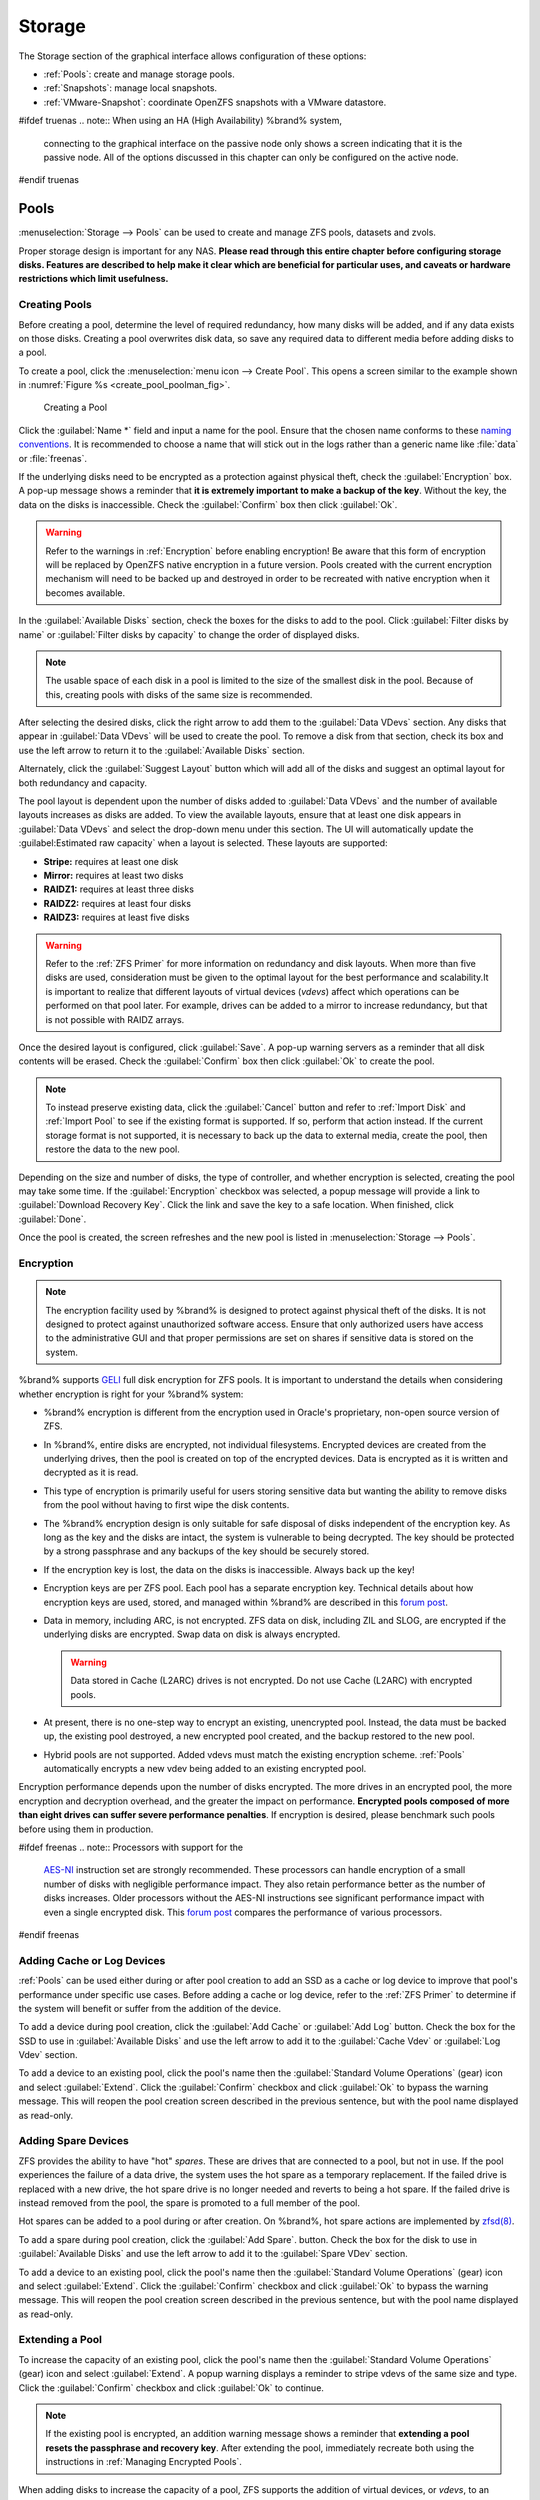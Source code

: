 .. _Storage:

Storage
=======

The Storage section of the graphical interface allows configuration of
these options:

* :ref:`Pools`: create and manage storage pools.

* :ref:`Snapshots`: manage local snapshots.

* :ref:`VMware-Snapshot`: coordinate OpenZFS snapshots with a VMware
  datastore.


#ifdef truenas
.. note:: When using an HA (High Availability) %brand% system,
   connecting to the graphical interface on the passive node only
   shows a screen indicating that it is the passive node. All of the
   options discussed in this chapter can only be configured on the
   active node.
#endif truenas


.. index:: Pools
.. _Pools:

Pools
-----

:menuselection:`Storage --> Pools` can be used to create and manage ZFS
pools, datasets and zvols.

Proper storage design is important for any NAS.
**Please read through this entire chapter before configuring storage
disks. Features are described to help make it clear which are
beneficial for particular uses, and caveats or hardware restrictions
which limit usefulness.**


.. _Creating Pools:

Creating Pools
~~~~~~~~~~~~~~

Before creating a pool, determine the level of required redundancy, how
many disks will be added, and if any data exists on those disks. Creating
a pool overwrites disk data, so save any required data to different
media before adding disks to a pool.

To create a pool, click the :menuselection:`menu icon --> Create Pool`.
This opens a screen similar to the example shown in
:numref:`Figure %s <create_pool_poolman_fig>`.


.. _create_pool_poolman_fig:

.. figure:: images/storage-volman.png

   Creating a Pool

Click the :guilabel:`Name *` field and input a name for the pool. Ensure
that the chosen name conforms to these
`naming conventions <http://docs.oracle.com/cd/E23824_01/html/821-1448/gbcpt.html>`__.
It is recommended to choose a name that will stick out in the logs rather
than a generic name like :file:`data` or :file:`freenas`.

If the underlying disks need to be encrypted as a protection against
physical theft, check the :guilabel:`Encryption` box. A pop-up message
shows a reminder that
**it is extremely important to make a backup of the key**. Without
the key, the data on the disks is inaccessible. Check the
:guilabel:`Confirm` box then click :guilabel:`Ok`.

.. warning:: Refer to the warnings in :ref:`Encryption` before enabling
   encryption! Be aware that this form of encryption will be replaced by
   OpenZFS native encryption in a future version. Pools created with the
   current encryption mechanism will need to be backed up and destroyed
   in order to be recreated with native encryption when it becomes available.

In the :guilabel:`Available Disks` section, check the boxes for the disks
to add to the pool. Click :guilabel:`Filter disks by name` or
:guilabel:`Filter disks by capacity` to change the order of displayed
disks.

.. note:: The usable space of each disk in a pool is limited to the
   size of the smallest disk in the pool. Because of this, creating
   pools with disks of the same size is recommended.

After selecting the desired disks, click the right arrow to add them to
the :guilabel:`Data VDevs` section. Any disks that appear in
:guilabel:`Data VDevs` will be used to create the pool. To remove a disk
from that section, check its box and use the left arrow to return it to
the :guilabel:`Available Disks` section.

Alternately, click the :guilabel:`Suggest Layout` button which will
add all of the disks and suggest an optimal layout for both redundancy
and capacity.

The pool layout is dependent upon the number of disks added to
:guilabel:`Data VDevs` and the number of available layouts increases as
disks are added. To view the available layouts, ensure that at least one
disk appears in :guilabel:`Data VDevs` and select the drop-down menu
under this section. The UI will automatically update the
:guilabel:Estimated raw capacity` when a layout is selected. These
layouts are supported:

* **Stripe:** requires at least one disk

* **Mirror:** requires at least two disks

* **RAIDZ1:** requires at least three disks

* **RAIDZ2:** requires at least four disks

* **RAIDZ3:** requires at least five disks

.. warning:: Refer to the :ref:`ZFS Primer` for more information on
   redundancy and disk layouts. When more than five disks are used,
   consideration must be given to the optimal layout for the best
   performance and scalability.It is important to realize that different
   layouts of virtual devices (*vdevs*) affect which operations can be
   performed on that pool later. For example, drives can be added to a
   mirror to increase redundancy, but that is not possible with RAIDZ
   arrays.

Once the desired layout is configured, click :guilabel:`Save`. A pop-up
warning servers as a reminder that all disk contents will be erased.
Check the :guilabel:`Confirm` box then click :guilabel:`Ok` to create
the pool. 

.. note:: To instead preserve existing data, click the :guilabel:`Cancel`
   button and refer to :ref:`Import Disk` and :ref:`Import Pool` to see
   if the existing format is supported. If so, perform that action
   instead. If the current storage format is not supported, it is
   necessary to back up the data to external media, create the pool,
   then restore the data to the new pool.

Depending on the size and number of disks, the type of controller, and
whether encryption is selected, creating the pool may take some time.
If the :guilabel:`Encryption` checkbox was selected, a popup message will
provide a link to :guilabel:`Download Recovery Key`. Click the link and
save the key to a safe location. When finished, click :guilabel:`Done`.

Once the pool is created, the screen refreshes and the new
pool is listed in :menuselection:`Storage --> Pools`.

.. index:: Encryption
.. _Encryption:

Encryption
~~~~~~~~~~

.. note:: The encryption facility used by %brand% is designed to
   protect against physical theft of the disks. It is not designed to
   protect against unauthorized software access. Ensure that only
   authorized users have access to the administrative GUI and that
   proper permissions are set on shares if sensitive data is stored on
   the system.


%brand% supports
`GELI <http://www.freebsd.org/cgi/man.cgi?query=geli>`_
full disk encryption for ZFS pools. It is important to understand
the details when considering whether encryption is right for your
%brand% system:


* %brand% encryption is different from the encryption used in
  Oracle's proprietary, non-open source version of ZFS.

* In %brand%, entire disks are encrypted, not individual filesystems.
  Encrypted devices are created from the underlying drives, then the
  pool is created on top of the encrypted devices. Data is encrypted
  as it is written and decrypted as it is read.

* This type of encryption is primarily useful for users storing
  sensitive data but wanting the ability to remove disks from the pool
  without having to first wipe the disk contents.

* The %brand% encryption design is only suitable for safe disposal of
  disks independent of the encryption key. As long as the key and the
  disks are intact, the system is vulnerable to being decrypted. The
  key should be protected by a strong passphrase and any backups of
  the key should be securely stored.

* If the encryption key is lost, the data on the disks is
  inaccessible. Always back up the key!

* Encryption keys are per ZFS pool. Each pool has a separate
  encryption key. Technical details about how encryption keys are
  used, stored, and managed within %brand% are described in this
  `forum post
  <https://forums.freenas.org/index.php?threads/recover-encryption-key.16593/#post-85497>`__.

* Data in memory, including ARC, is not encrypted. ZFS data on disk,
  including ZIL and SLOG, are encrypted if the underlying disks are
  encrypted. Swap data on disk is always encrypted.

  .. warning:: Data stored in Cache (L2ARC) drives is not encrypted.
     Do not use Cache (L2ARC) with encrypted pools.

* At present, there is no one-step way to encrypt an existing,
  unencrypted pool. Instead, the data must be backed up, the
  existing pool destroyed, a new encrypted pool created, and the
  backup restored to the new pool.

* Hybrid pools are not supported. Added vdevs must match the existing
  encryption scheme. :ref:`Pools` automatically encrypts a new vdev being
  added to an existing encrypted pool.

Encryption performance depends upon the number of disks encrypted. The
more drives in an encrypted pool, the more encryption and decryption
overhead, and the greater the impact on performance.
**Encrypted pools composed of more than eight drives can suffer severe
performance penalties**.
If encryption is desired, please benchmark such pools before using
them in production.


#ifdef freenas
.. note:: Processors with support for the
   `AES-NI <https://en.wikipedia.org/wiki/AES-NI#Supporting_CPUs>`__
   instruction set are strongly recommended. These processors can
   handle encryption of a small number of disks with negligible
   performance impact. They also retain performance better as the
   number of disks increases. Older processors without the AES-NI
   instructions see significant performance impact with even a single
   encrypted disk. This `forum post
   <https://forums.freenas.org/index.php?threads/encryption-performance-benchmarks.12157/>`__
   compares the performance of various processors.
#endif freenas

.. _Adding Cache or Log Devices:

Adding Cache or Log Devices
~~~~~~~~~~~~~~~~~~~~~~~~~~~

:ref:`Pools` can be used either during or after pool creation to add an
SSD as a cache or log device to improve that pool's performance under
specific use cases. Before adding a cache or log device, refer to the
:ref:`ZFS Primer` to determine if the system will benefit or suffer from
the addition of the device.

To add a device during pool creation, click the :guilabel:`Add Cache` or
:guilabel:`Add Log` button. Check the box for the SSD to use in
:guilabel:`Available Disks` and use the left arrow to add it to the
:guilabel:`Cache Vdev` or :guilabel:`Log Vdev` section.

To add a device to an existing pool, click the pool's name then the
:guilabel:`Standard Volume Operations` (gear) icon and select
:guilabel:`Extend`. Click the :guilabel:`Confirm` checkbox and click
:guilabel:`Ok` to bypass the warning message. This will reopen the pool
creation screen described in the previous sentence, but with the pool name
displayed as read-only.

.. index:: Hot Spares, Spares
.. _Adding Spare Devices:

Adding Spare Devices
~~~~~~~~~~~~~~~~~~~~

ZFS provides the ability to have "hot" *spares*. These are drives that
are connected to a pool, but not in use. If the pool experiences
the failure of a data drive, the system uses the hot spare as a
temporary replacement. If the failed drive is replaced with a new
drive, the hot spare drive is no longer needed and reverts to being a
hot spare. If the failed drive is instead removed from the pool, the
spare is promoted to a full member of the pool.

Hot spares can be added to a pool during or after creation. On
%brand%, hot spare actions are implemented by
`zfsd(8) <https://www.freebsd.org/cgi/man.cgi?query=zfsd>`__.

To add a spare during pool creation, click the :guilabel:`Add Spare`.
button. Check the box for the disk to use in :guilabel:`Available Disks`
and use the left arrow to add it to the :guilabel:`Spare VDev` section.

To add a device to an existing pool, click the pool's name then the
:guilabel:`Standard Volume Operations` (gear) icon and select
:guilabel:`Extend`. Click the :guilabel:`Confirm` checkbox and click
:guilabel:`Ok` to bypass the warning message. This will reopen the pool
creation screen described in the previous sentence, but with the pool name
displayed as read-only.

.. _Extending a Pool:

Extending a Pool
~~~~~~~~~~~~~~~~

To increase the capacity of an existing pool, click the pool's name then
the :guilabel:`Standard Volume Operations` (gear) icon and select
:guilabel:`Extend`. A popup warning displays a reminder to stripe vdevs
of the same size and type. Click the :guilabel:`Confirm` checkbox and click
:guilabel:`Ok` to continue.

.. note:: If the existing pool is encrypted, an addition warning message 
   shows a reminder that **extending a pool resets the passphrase and
   recovery key**. After extending the pool, immediately recreate
   both using the instructions in :ref:`Managing Encrypted Pools`.

When adding disks to increase the capacity of a pool, ZFS supports
the addition of virtual devices, or *vdevs*, to an existing ZFS
pool. A vdev can be a single disk, a stripe, a mirror, a RAIDZ1,
RAIDZ2, or a RAIDZ3.
**After a vdev is created, more drives cannot be added to that vdev**.
However, a new vdev can be striped with another
of the **same type of existing vdev** to increase the overall size of
the pool. Extending a pool often involves striping similar vdevs.
Here are some examples:

* to extend a ZFS stripe, add one or more disks. Since there is no
  redundancy, disks do not have to be added in the same quantity as
  the existing stripe.

* to extend a ZFS mirror, add the same number of drives. The resulting
  striped mirror is a RAID 10. For example, if ten new drives are
  available, a mirror of two drives could be created initially, then
  extended by creating another mirror of two drives, and repeating
  three more times until all ten drives have been added.

* to extend a three drive RAIDZ1, add three additional drives. The
  result is a RAIDZ+0, similar to RAID 50 on a hardware controller.

* to extend a RAIDZ2 requires a minimum of four additional drives. The
  result is a RAIDZ2+0, similar to RAID 60 on a hardware controller.

.. warning:: Make sure to select the same number of disks and disk
   layout when extending the pool!


.. index:: Create Dataset
.. _Adding Datasets:

Adding Datasets
~~~~~~~~~~~~~~~

An existing pool can be divided into datasets. Permissions,
compression, deduplication, and quotas can be set on a per-dataset
basis, allowing more granular control over access to storage data.
Like a folder or directory, permissions can be set on dataset.
Datasets are also similar to filesystems in that properties such as
quotas and compression can be set, and snapshots created.


.. note:: ZFS provides thick provisioning using quotas and thin
   provisioning using reserved space.


Selecting an existing pool in the tree and clicking
:guilabel:`Create Dataset` shows the screen in
:numref:`Figure %s <zfs_create_dataset>`.


.. _zfs_create_dataset:

#ifdef freenas
.. figure:: images/storage-dataset.png

   Creating a ZFS Dataset
#endif freenas
#ifdef truenas
.. _tn_dataset1:

.. figure:: images/truenas/storage-dataset.png

   Creating a ZFS Dataset
#endif truenas


:numref:`Table %s <zfs_dataset_opts_tab>`
shows the options available when creating a dataset. Some settings are
only available in :guilabel:`Advanced Mode`. To see these settings,
either click the :guilabel:`Advanced Mode` button, or configure the
system to always display advanced settings by checking the box
:guilabel:`Show advanced fields by default` in
:menuselection:`System --> Advanced`.
Most attributes, except for the :guilabel:`Dataset Name`,
:guilabel:`Case Sensitivity`, and :guilabel:`Record Size`, can be
changed after dataset creation by highlighting the dataset name and
clicking the :guilabel:`Edit Options` button in
:menuselection:`Storage --> Pools`.


.. tabularcolumns:: |>{\RaggedRight}p{\dimexpr 0.25\linewidth-2\tabcolsep}
                    |>{\RaggedRight}p{\dimexpr 0.12\linewidth-2\tabcolsep}
                    |>{\RaggedRight}p{\dimexpr 0.63\linewidth-2\tabcolsep}|

.. _zfs_dataset_opts_tab:

.. table:: Dataset Options
   :class: longtable

   +--------------------------+---------------------+-----------------------------------------------------------------------------------------------------------+
   | Setting                  | Value               | Description                                                                                               |
   |                          |                     |                                                                                                           |
   +==========================+=====================+===========================================================================================================+
   | Dataset Name             | string              | mandatory; enter a unique name for the dataset                                                            |
   |                          |                     |                                                                                                           |
   +--------------------------+---------------------+-----------------------------------------------------------------------------------------------------------+
   | Comments                 | string              | short comments or user notes about this dataset                                                           |
   |                          |                     |                                                                                                           |
   +--------------------------+---------------------+-----------------------------------------------------------------------------------------------------------+
   | Sync                     | drop-down menu      | data write synchronization: *Inherit* inherits the sync settings from the parent dataset; *Standard*      |
   |                          |                     | uses the sync settings that have been requested by the client software; *Always* always waits for         |
   |                          |                     | data writes to complete; *Disabled* never waits for writes to complete                                    |
   +--------------------------+---------------------+-----------------------------------------------------------------------------------------------------------+
   | Compression Level        | drop-down menu      | see the section on :ref:`Compression` for a description of the available algorithms                       |
   |                          |                     |                                                                                                           |
   +--------------------------+---------------------+-----------------------------------------------------------------------------------------------------------+
   | Share type               | drop-down menu      | select the type of share that will be used on the dataset; choices are *UNIX* for an NFS share,           |
   |                          |                     | *Windows* for a SMB share, or                                                                             |
   |                          |                     | *Mac* for an AFP share                                                                                    |
   |                          |                     |                                                                                                           |
   +--------------------------+---------------------+-----------------------------------------------------------------------------------------------------------+
   | Enable atime             | Inherit, On, or Off | controls whether the access time for files is updated when they are read; setting this property to *Off*  |
   |                          |                     | avoids producing log traffic when reading files and can result in significant performance gains           |
   |                          |                     |                                                                                                           |
   +--------------------------+---------------------+-----------------------------------------------------------------------------------------------------------+
   | Quota for this dataset   | integer             | only available in :guilabel:`Advanced Mode`; default of *0* disables quotas; specifying a                 |
   |                          |                     | value means to use no more than the specified size and is suitable for user datasets to                   |
   |                          |                     | prevent users from hogging available space                                                                |
   |                          |                     |                                                                                                           |
   +--------------------------+---------------------+-----------------------------------------------------------------------------------------------------------+
   | Quota for this dataset   | integer             | only available in :guilabel:`Advanced Mode`; a specified value applies to both this dataset               |
   | and all children         |                     | and any child datasets                                                                                    |
   |                          |                     |                                                                                                           |
   +--------------------------+---------------------+-----------------------------------------------------------------------------------------------------------+
   | Reserved space for this  | integer             | only available in :guilabel:`Advanced Mode`; default of *0* is unlimited; specifying a value              |
   | dataset                  |                     | means to keep at least this much space free and is suitable for datasets containing logs which            |
   |                          |                     | could take up all available free space                                                                    |
   |                          |                     |                                                                                                           |
   +--------------------------+---------------------+-----------------------------------------------------------------------------------------------------------+
   | Reserved space for this  | integer             | only available in :guilabel:`Advanced Mode`; a specified value applies to both this dataset               |
   | dataset and all children |                     | and any child datasets                                                                                    |
   |                          |                     |                                                                                                           |
   +--------------------------+---------------------+-----------------------------------------------------------------------------------------------------------+
   #ifdef freenas
   | ZFS Deduplication        | drop-down menu      | read the section on :ref:`Deduplication` before making a change to this setting                           |
   |                          |                     |                                                                                                           |
   #endif freenas
   #ifdef truenas
   | ZFS Deduplication        | drop-down menu      | do not change this setting unless instructed to do so by your iXsystems support engineer                  |
   |                          |                     |                                                                                                           |
   #endif truenas
   +--------------------------+---------------------+-----------------------------------------------------------------------------------------------------------+
   | Read-Only                | drop-down menu      | only available in :guilabel:`Advanced Mode`; choices are *Inherit (off)*, *On*, or *Off*                  |
   |                          |                     |                                                                                                           |
   +--------------------------+---------------------+-----------------------------------------------------------------------------------------------------------+
   | Exec                     | drop-down menu      | only available in :guilabel:`Advanced Mode`; choices are *Inherit (on)*, *On*, or *Off*                   |
   +--------------------------+---------------------+-----------------------------------------------------------------------------------------------------------+
   | Record Size              | drop-down menu      | only available in :guilabel:`Advanced Mode`; while ZFS automatically adapts the record                    |
   |                          |                     | size dynamically to adapt to data, if the data has a fixed size (e.g. a database), matching               |
   |                          |                     | that size may result in better performance                                                                |
   +--------------------------+---------------------+-----------------------------------------------------------------------------------------------------------+
   | Case Sensitivity         | drop-down menu      | choices are *sensitive* (default, assumes filenames are case sensitive),                                  |
   |                          |                     | *insensitive* (assumes filenames are not case sensitive), or                                              |
   |                          |                     | *mixed* (understands both types of filenames)                                                             |
   |                          |                     |                                                                                                           |
   +--------------------------+---------------------+-----------------------------------------------------------------------------------------------------------+


After a dataset is created, you can click on that dataset and select
:guilabel:`Create Dataset`, thus creating a nested dataset, or a
dataset within a dataset. A zvol can also be created within a dataset.
When creating datasets, double-check that you are using the
:guilabel:`Create Dataset` option for the intended pool or dataset.
If you get confused when creating a dataset on a pool, click all
existing datasets to close them. The remaining
:guilabel:`Create Dataset` will be for the pool.


#ifdef freenas
.. index:: Deduplication
.. _Deduplication:

Deduplication
^^^^^^^^^^^^^

Deduplication is the process of ZFS transparently reusing a single
copy of duplicated data to save space. Depending on the amount of
duplicate data, deduplicaton can improve storage capacity, as less
data is written and stored. However, deduplication is RAM intensive. A
general rule of thumb is 5 GB of RAM per terabyte of deduplicated
storage. **In most cases, compression provides storage gains
comparable to deduplication with less impact on performance.**

In %brand%, deduplication can be enabled during dataset creation. Be
forewarned that **there is no way to undedup the data within a dataset
once deduplication is enabled**, as disabling deduplication has
**NO EFFECT** on existing data. The more data written to a
deduplicated dataset, the more RAM it requires. When the system starts
storing the DDTs (dedup tables) on disk because they no longer fit
into RAM, performance craters. Further, importing an unclean pool can
require between 3-5 GB of RAM per terabyte of deduped data, and if the
system does not have the needed RAM, it will panic. The only solution
is to add more RAM or recreate the pool.
**Think carefully before enabling dedup!**
This `article
<http://constantin.glez.de/blog/2011/07/zfs-dedupe-or-not-dedupe>`_
provides a good description of the value versus cost considerations
for deduplication.

**Unless a lot of RAM and a lot of duplicate data is available, do not
change the default deduplication setting of "Off".**
For performance reasons, consider using compression rather than
turning this option on.

If deduplication is changed to *On*, duplicate data blocks are removed
synchronously. The result is that only unique data is stored and
common components are shared among files. If deduplication is changed
to *Verify*, ZFS will do a byte-to-byte comparison when two blocks
have the same signature to make sure that the block contents are
identical. Since hash collisions are extremely rare, *Verify* is
usually not worth the performance hit.

.. note:: After deduplication is enabled, the only way to disable it
   is to use the :samp:`zfs set dedup=off {dataset_name}` command
   from :ref:`Shell`. However, any data that has already been
   deduplicated will not be un-deduplicated. Only newly stored data
   after the property change will not be deduplicated. The only way to
   remove existing deduplicated data is to copy all of the data off of
   the dataset, set the property to off, then copy the data back in
   again. Alternately, create a new dataset with
   :guilabel:`ZFS Deduplication` left disabled, copy the data to the
   new dataset, and destroy the original dataset.
#endif freenas

.. tip:: Deduplication is often considered when using a group of very
   similar virtual machine images. However, other features of ZFS can
   provide dedup-like functionality more efficiently. For example,
   create a dataset for a standard VM, then clone that dataset for
   other VMs. Only the difference between each created VM and the main
   dataset are saved, giving the effect of deduplication without the
   overhead.


.. index:: Compression
.. _Compression:

Compression
^^^^^^^^^^^

When selecting a compression type, you need to balance performance
with the amount of disk space saved by compression. Compression is
transparent to the client and applications as ZFS automatically
compresses data as it is written to a compressed dataset or zvol and
automatically decompresses that data as it is read. These compression
algorithms are supported:

* **lz4:** recommended compression method as it allows compressed
  datasets to operate at near real-time speed. This algorithm only
  compresses the files that will benefit from compression. By default,
  ZFS pools made using %brand% 9.2.1 or higher use this compression
  method, meaning that this algorithm is used if the
  :guilabel:`Compression level` is left at *Inherit* when creating a
  dataset or zvol.

* **gzip:** varies from levels 1 to 9 where *gzip fastest* (level 1)
  gives the least compression and *gzip maximum* (level 9) provides
  the best compression but is discouraged due to its performance
  impact.

* **zle:** fast but simple algorithm to eliminate runs of zeroes.

* **lzjb:** provides decent data compression, but is considered
  deprecated as *lz4* provides much better performance.

If you select *Off* as the :guilabel:`Compression level` when creating
a dataset or zvol, compression will not be used on the dataset/zvol.
This is not recommended as using *lz4* has a negligible performance
impact and allows for more storage capacity.


.. index:: ZVOL
.. _Adding Zvols:

Adding Zvols
~~~~~~~~~~~~

A zvol is a feature of ZFS that creates a raw block device over ZFS.
This allows you to use a zvol as an :ref:`iSCSI` device extent.

To create a zvol, select an existing ZFS pool or dataset from the
tree then click :guilabel:`Create zvol` to open the screen shown in
:numref:`Figure %s <zfs_create_zvol_fig>`.


.. _zfs_create_zvol_fig:

.. figure:: images/storage-zvol.png

   Creating a Zvol


The configuration options are described in
:numref:`Table %s <zfs_zvol_config_opts_tab>`.
Some settings are only available in :guilabel:`Advanced Mode`. To see
these settings, either click the :guilabel:`Advanced Mode` button or
configure the system to always display these settings by checking
:guilabel:`Show advanced fields by default` in
:menuselection:`System --> Advanced`.


.. tabularcolumns:: |>{\RaggedRight}p{\dimexpr 0.25\linewidth-2\tabcolsep}
                    |>{\RaggedRight}p{\dimexpr 0.12\linewidth-2\tabcolsep}
                    |>{\RaggedRight}p{\dimexpr 0.63\linewidth-2\tabcolsep}|

.. _zfs_zvol_config_opts_tab:

.. table:: zvol Configuration Options
   :class: longtable

   +--------------------+----------------+----------------------------------------------------------------------------------------------------------------------+
   | Setting            | Value          | Description                                                                                                          |
   |                    |                |                                                                                                                      |
   |                    |                |                                                                                                                      |
   +====================+================+======================================================================================================================+
   | zvol Name          | string         | mandatory; enter a name for the zvol; note that there is a 63-character limit on device path names in devfs,         |
   |                    |                | so using long zvol names can prevent accessing zvols as devices; for example, a zvol with a 70-character filename    |
   |                    |                | or path cannot be used as an iSCSI extent                                                                            |
   +--------------------+----------------+----------------------------------------------------------------------------------------------------------------------+
   | Comments           | string         | short comments or user notes about this zvol                                                                         |
   |                    |                |                                                                                                                      |
   +--------------------+----------------+----------------------------------------------------------------------------------------------------------------------+
   | Size for this zvol | integer        | specify size and value such as *10Gib*; if the size is more than 80% of the available capacity, the creation will    |
   |                    |                | fail with an "out of space" error unless :guilabel:`Force size` is checked                                           |
   |                    |                |                                                                                                                      |
   +--------------------+----------------+----------------------------------------------------------------------------------------------------------------------+
   | Force size         | checkbox       | by default, the system will not let you create a zvol if that operation will bring the pool to over 80% capacity;    |
   |                    |                | **while NOT recommended**, checking this box will force the creation of the zvol in this situation                   |
   |                    |                |                                                                                                                      |
   +--------------------+----------------+----------------------------------------------------------------------------------------------------------------------+
   | Compression level  | drop-down menu | see the section on :ref:`Compression` for a description of the available algorithms                                  |
   |                    |                |                                                                                                                      |
   +--------------------+----------------+----------------------------------------------------------------------------------------------------------------------+
   | Sparse pool        | checkbox       | used to provide thin provisioning; use with caution for when this option is selected, writes will fail when the      |
   |                    |                | pool is low on space                                                                                                 |
   |                    |                |                                                                                                                      |
   +--------------------+----------------+----------------------------------------------------------------------------------------------------------------------+
   | Block size         | drop-down menu | only available in :guilabel:`Advanced Mode` and by default is based on the number of disks in pool;                  |
   |                    |                | can be set to match the block size of the filesystem which will be formatted onto the iSCSI target                   |
   |                    |                |                                                                                                                      |
   +--------------------+----------------+----------------------------------------------------------------------------------------------------------------------+

.. _Change Permissions:

Change Permissions
~~~~~~~~~~~~~~~~~~

Setting permissions is an important aspect of configuring pools. The
graphical administrative interface is meant to set the **initial**
permissions for a pool or dataset in order to make it available as a
share. Once a share is available, the client operating system should
be used to fine-tune the permissions of the files and directories that
are created by the client.

The chapter on :ref:`Sharing` contains configuration examples for
several types of permission scenarios. This section provides an
overview of the screen that is used to set permissions.

.. note:: For users and groups to be available, they must either be
   first created using the instructions in :ref:`Account` or imported
   from a directory service using the instructions in
   :ref:`Directory Services`. If more than 50 users or groups are
   available, the drop-down menus described in this section will
   automatically truncate their display to 50 for performance reasons.
   In this case, start to type in the desired user or group name so
   that the display narrows its search to matching results.


After a pool or dataset is created, it is listed by mount point name
in
:menuselection:`Storage --> Pools`.
Clicking the :guilabel:`Change Permissions` icon for a specific pool
or dataset displays the screen shown in
:numref:`Figure %s <storage_permissions_fig>`.
:numref:`Table %s <storage_permissions_tab>`
lists the options in this screen.


.. _storage_permissions_fig:

.. figure:: images/perms1.png

   Changing Permissions on a Pool or Dataset


.. tabularcolumns:: |>{\RaggedRight}p{\dimexpr 0.25\linewidth-2\tabcolsep}
                    |>{\RaggedRight}p{\dimexpr 0.12\linewidth-2\tabcolsep}
                    |>{\RaggedRight}p{\dimexpr 0.63\linewidth-2\tabcolsep}|

.. _storage_permissions_tab:

.. table:: Permission Options
   :class: longtable

   +----------------------------+------------------+------------------------------------------------------------------------------------------------------------+
   | Setting                    | Value            | Description                                                                                                |
   |                            |                  |                                                                                                            |
   |                            |                  |                                                                                                            |
   +============================+==================+============================================================================================================+
   | Apply Owner (user)         | checkbox         | uncheck to prevent new permission change from being applied to :guilabel:`Owner (user)`,                   |
   |                            |                  | see Note below                                                                                             |
   +----------------------------+------------------+------------------------------------------------------------------------------------------------------------+
   | Owner (user)               | drop-down menu   | user to control the pool or dataset; users which were manually created or imported from a directory        |
   |                            |                  | service appear in the drop-down menu                                                                       |
   |                            |                  |                                                                                                            |
   +----------------------------+------------------+------------------------------------------------------------------------------------------------------------+
   | Apply Owner (group)        | checkbox         | uncheck to prevent new permission change from being applied to :guilabel:`Owner (group)`,                  |
   |                            |                  | see note below                                                                                             |
   +----------------------------+------------------+------------------------------------------------------------------------------------------------------------+
   | Owner (group)              | drop-down menu   | group to own the pool or dataset; groups which were manually created or imported from a directory          |
   |                            |                  | service appear in the drop-down menu                                                                       |
   |                            |                  |                                                                                                            |
   +----------------------------+------------------+------------------------------------------------------------------------------------------------------------+
   | Apply Mode                 | checkbox         | uncheck to prevent new permission change from being applied to :guilabel:`Mode`,                           |
   |                            |                  | see note below                                                                                             |
   +----------------------------+------------------+------------------------------------------------------------------------------------------------------------+
   | Mode                       | checkboxes       | only applies to the *Unix*                                                                                 |
   |                            |                  | or *Mac* "Permission Type", grayed out if                                                                  |
   |                            |                  | *Windows* is selected                                                                                      |
   |                            |                  |                                                                                                            |
   +----------------------------+------------------+------------------------------------------------------------------------------------------------------------+
   | Permission Type            | bullet selection | choices are *Unix*,                                                                                        |
   |                            |                  | *Mac* or                                                                                                   |
   |                            |                  | *Windows*; select the type which matches the type of client accessing the pool or dataset                  |
   |                            |                  |                                                                                                            |
   +----------------------------+------------------+------------------------------------------------------------------------------------------------------------+
   | Set permission recursively | checkbox         | if checked, permissions will also apply to subdirectories of the pool or dataset; if data is already       |
   |                            |                  | present on the pool or dataset, change the permissions on the **client side** to prevent a performance     |
   |                            |                  | lag                                                                                                        |
   +----------------------------+------------------+------------------------------------------------------------------------------------------------------------+


.. note:: The :guilabel:`Apply Owner (user)`,
   :guilabel:`Apply Owner (group)`, and :guilabel:`Apply Mode`
   checkboxes allow fine-tuning of the change permissions behavior. By
   default, all boxes are checked and %brand% resets the owner, group,
   and mode when the :guilabel:`Change` button is clicked. These
   checkboxes allow choosing which settings to change. For example, to
   change just the :guilabel:`Owner (group)` setting, uncheck the
   boxes :guilabel:`Apply Owner (user)` and :guilabel:`Apply Mode`.


The *Windows* :guilabel:`Permission Type` is used for SMB shares or
when the %brand% system is a member of an Active Directory domain.
This adds ACLs to traditional *Unix* permissions. When the *Windows*
:guilabel:`Permission Type` is set, ACLs are set to Windows defaults
for new files and directories. A Windows client can be used to further
fine-tune permissions as needed.

The *Unix* :guilabel:`Permission Type` is usually used with NFS
shares. These permissions are compatible with most network clients and
generally work well with a mix of operating systems or clients.
However, *Unix* permissions do not support Windows ACLs and should not
be used with SMB shares.

The *Mac* :guilabel:`Permission Type` is used with AFP shares.

After a pool or dataset has been set to *Windows*, it cannot be
changed to *Unix* permissions because that would remove extended
permissions provided by *Windows* ACLs.


.. _Import Disk:

Import Disk
~~~~~~~~~~~~~

The
:menuselection:`Pool --> Import Disk`
screen, shown in
:numref:`Figure %s <zfs_import_disk_fig>`,
is used to import a **single** disk that has been formatted with the
UFS, NTFS, MSDOS, or EXT2 filesystem. The import is meant to be a
temporary measure to copy the data from a disk to an existing ZFS
dataset. Only one disk can be imported at a time.

.. note:: Imports of EXT3 or EXT4 filesystems are possible in some
   cases, although neither is fully supported.  EXT3 journaling is not
   supported, so those filesystems must have an external *fsck*
   utility, like the one provided by
   `E2fsprogs utilities <http://e2fsprogs.sourceforge.net/>`__,
   run on them before import.  EXT4 filesystems with extended
   attributes or inodes greater than 128 bytes are not supported.
   EXT4 filesystems with EXT3 journaling must have an *fsck* run on
   them before import, as described above.


.. _zfs_import_disk_fig:

.. figure:: images/storage-import.png

   Importing a Disk


Use the drop-down menu to select the disk to import, select the type
of filesystem on the disk, and browse to the ZFS dataset that will
hold the copied data. When you click :guilabel:`Import Pool`, the disk
is mounted, its contents are copied to the specified dataset, and the
disk is unmounted after the copy operation completes.


.. _Import Pool:

Import Pool
~~~~~~~~~~~

Clicking
:menuselection:`Storage --> Pools --> Import Pool`
allows %brand% to use an **existing** ZFS pool. This action is
typically performed when an existing %brand% system is re-installed.
Since the operating system is separate from the storage disks, a new
installation does not affect the data on the disks. However, the new
operating system needs to be configured to use the existing pool.

This option can also be used to attach pools that have been created on
other systems.

:numref:`Figure %s <zfs_import_vol_fig>`
shows the initial window that appears when importing a pool.


.. _zfs_import_vol_fig:

.. figure:: images/auto1.png

   Initial Import Pool Windows


When importing an unencrypted ZFS pool, select
:guilabel:`No: Skip to import` to open the screen shown in
:numref:`Figure %s <zfs_import_nonencrypt_fig>`.


.. _zfs_import_nonencrypt_fig:

.. figure:: images/auto2.png

   Importing an Unencrypted Pool


Existing pools are available for selection from the drop-down
menu. In the example shown in
:numref:`Figure %s <zfs_import_nonencrypt_fig>`,
the %brand% system has an existing, unencrypted ZFS pool. Select the
pool and click the :guilabel:`OK` button to import it.

If an existing pool does not show in the drop-down menu, run
:command:`zpool import` from :ref:`Shell` to import it.

When physically installing ZFS pool disks from another system, use the
:samp:`zpool export {poolname}` command or a GUI equivalent to export
the pool on that system. Then shut it down and connect the drives to
the %brand% system. This prevents an "in use by another machine" error
during the import to %brand%.

#ifdef freenas
If hardware is not being detected, run
:command:`camcontrol devlist` from :ref:`Shell`. If the disk does not
appear in the output, check to see if the controller driver is
supported or if it needs to be loaded using :ref:`Tunables`.
#endif freenas


.. _Importing an Encrypted Pool:

Importing an Encrypted Pool
^^^^^^^^^^^^^^^^^^^^^^^^^^^

Disks in existing GELI-encrypted pools must be decrypted before they
can be imported. In the Import Pool dialog shown in
:numref:`Figure %s <zfs_import_vol_fig>`,
select :guilabel:`Yes: Decrypt disks`. The screen shown in
:numref:`Figure %s <zfs_decrypt_import_fig>`
is then displayed.


.. _zfs_decrypt_import_fig:

.. figure:: images/decrypt.png

   Decrypting Disks Before Importing a Pool


Select the disks in the encrypted pool, browse to the location of the
saved encryption key, enter the passphrase associated with the key,
then click :guilabel:`OK` to decrypt the disks.

.. note:: The encryption key is required to decrypt the pool. If the
   pool cannot be decrypted, it cannot be re-imported after a failed
   upgrade or lost configuration. This means that it is
   **very important** to save a copy of the key and to remember the
   passphrase that was configured for the key. Refer to
   :ref:`Managing Encrypted Pools` for instructions on managing keys.

After the pool is decrypted, it appears in the drop-down menu of
:numref:`Figure %s <zfs_import_nonencrypt_fig>`.
Click the :guilabel:`OK` button to finish the pool import.

.. note:: For security reasons, GELI keys for encrypted pools are
   not saved in a configuration backup file. When %brand% has been
   installed to a new device and a saved configuration file restored
   to it, the GELI keys for encrypted disks will not be present, and
   the system will not request them. To correct this, export the
   encrypted pool with Detach Pool, making sure that the checkboxes
   which clear data are **not** selected (there are no check marks on
   :guilabel:`Mark the disks as new (destroy data)` or
   :guilabel:`Also delete the share's configuration`). Then import the
   pool again. During the import, the GELI keys can be entered as
   described above.


.. _View Disks:

View Disks
~~~~~~~~~~

:menuselection:`Storage --> Pools --> View Disks`
shows all of the disks recognized by the %brand% system. An example is
shown in
:numref:`Figure %s <viewing_disks_fig>`.


.. _viewing_disks_fig:

#ifdef freenas
.. figure:: images/view.png

   Viewing Disks
#endif freenas
#ifdef truenas
.. figure:: images/truenas/view.png

   Viewing Disks
#endif truenas


The current configuration of each device is displayed. Click a disk
entry and the :guilabel:`Edit` button to change its configuration. The
configurable options are described in
:numref:`Table %s <zfs_disk_opts_tab>`.


.. tabularcolumns:: |>{\RaggedRight}p{\dimexpr 0.25\linewidth-2\tabcolsep}
                    |>{\RaggedRight}p{\dimexpr 0.12\linewidth-2\tabcolsep}
                    |>{\RaggedRight}p{\dimexpr 0.63\linewidth-2\tabcolsep}|

.. _zfs_disk_opts_tab:

.. table:: Disk Options
   :class: longtable

   +------------------------------------+----------------+--------------------------------------------------------------------------------------------------------------------------+
   | Setting                            | Value          | Description                                                                                                              |
   |                                    |                |                                                                                                                          |
   +====================================+================+==========================================================================================================================+
   | Name                               | string         | read-only value showing FreeBSD device name for disk                                                                     |
   |                                    |                |                                                                                                                          |
   +------------------------------------+----------------+--------------------------------------------------------------------------------------------------------------------------+
   | Serial                             | string         | read-only value showing the disk's serial number                                                                         |
   |                                    |                |                                                                                                                          |
   +------------------------------------+----------------+--------------------------------------------------------------------------------------------------------------------------+
   | Description                        | string         | optional                                                                                                                 |
   |                                    |                |                                                                                                                          |
   +------------------------------------+----------------+--------------------------------------------------------------------------------------------------------------------------+
   | HDD Standby                        | drop-down menu | indicates the time of inactivity (in minutes) before the drive enters standby mode in order to conserve energy; this     |
   |                                    |                | `forum post <https://forums.freenas.org/index.php?threads/how-to-find-out-if-a-drive-is-spinning-down-properly.2068/>`__ |
   |                                    |                | demonstrates how to determine if a drive has spun down                                                                   |
   |                                    |                |                                                                                                                          |
   +------------------------------------+----------------+--------------------------------------------------------------------------------------------------------------------------+
   | Advanced Power Management          | drop-down menu | default is *Disabled*, can select a power management profile from the menu                                               |
   |                                    |                |                                                                                                                          |
   +------------------------------------+----------------+--------------------------------------------------------------------------------------------------------------------------+
   | Acoustic Level                     | drop-down menu | default is *Disabled*; can be modified for disks that understand                                                         |
   |                                    |                | `AAM <https://en.wikipedia.org/wiki/Automatic_acoustic_management>`_                                                     |
   |                                    |                |                                                                                                                          |
   +------------------------------------+----------------+--------------------------------------------------------------------------------------------------------------------------+
   | Enable S.M.A.R.T.                  | checkbox       | enabled by default if the disk supports S.M.A.R.T.; unchecking this box will disable any configured                      |
   |                                    |                | :ref:`S.M.A.R.T. Tests` for the disk                                                                                     |
   |                                    |                |                                                                                                                          |
   +------------------------------------+----------------+--------------------------------------------------------------------------------------------------------------------------+
   | S.M.A.R.T. extra options           | string         | additional `smartctl(8) <https://www.smartmontools.org/browser/trunk/smartmontools/smartctl.8.in>`_  options             |
   |                                    |                |                                                                                                                          |
   +------------------------------------+----------------+--------------------------------------------------------------------------------------------------------------------------+


.. note:: If a disk's serial number is not displayed in this screen,
   use the :command:`smartctl` command from :ref:`Shell`. For example,
   to determine the serial number of disk *ada0*, type
   :command:`smartctl -a /dev/ada0 | grep Serial`.

The :guilabel:`Wipe` function is provided for when an unused disk is
to be discarded.

.. warning:: Make certain that all data has been backed up and that
   the disk is no longer in use. Triple-check that the correct disk is
   being selected to be wiped, as recovering data from a wiped disk is
   usually impossible. If there is any doubt, physically remove the
   disk, verify that all data is still present on the %brand% system,
   and wipe the disk in a separate computer.

Clicking :guilabel:`Wipe` offers several choices. *Quick* erases only
the partitioning information on a disk, making it easy to reuse but
without clearing other old data. For more security, *Full with zeros*
overwrites the entire disk with zeros, while *Full with random data*
overwrites the entire disk with random binary data.

Quick wipes take only a few seconds. A *Full with zeros* wipe of a
large disk can take several hours, and a *Full with random data* takes
longer. A progress bar is displayed during the wipe to track status.


.. _View Pools:

Pools
~~~~~

:menuselection:`Storage --> Pools`
is used to view and further configure existing ZFS pools, datasets,
and zvols. The example shown in
:numref:`Figure %s <zfs_vol_fig>`
shows one ZFS pool (*pool1*) with two datasets (the one
automatically created with the pool, *pool1*, and *dataset1*) and
one zvol (*zvol1*).

Note that in this example, there are two datasets named *pool1*. The
first represents the ZFS pool and its :guilabel:`Used` and
:guilabel:`Available` entries reflect the total size of the pool,
including disk parity. The second represents the implicit or root
dataset and its :guilabel:`Used` and :guilabel:`Available` entries
indicate the amount of disk space available for storage.

Buttons are provided for quick access to :guilabel:`Pool Manager`,
:guilabel:`Import Disk`, :guilabel:`Import Pool`, and
:guilabel:`View Disks`. If the system has multipath-capable hardware,
an extra button will be added, :guilabel:`View Multipaths`. For each
entry, the columns indicate the :guilabel:`Name`, how much disk space
is :guilabel:`Used`, how much disk space is :guilabel:`Available`, the
type of :guilabel:`Compression`, the :guilabel:`Compression Ratio`,
the :guilabel:`Status`, whether it is mounted as read-only, and any
:guilabel:`Comments` entered for the pool.


.. _zfs_vol_fig:

.. figure:: images/storage-volumes.png

   Viewing Pools


Clicking the entry for a pool causes several buttons to appear at the
bottom of the screen.


#ifdef truenas
.. note:: When the system has :ref:`High Availability (HA) <Failover>`
   active, pools cannot be exported or destroyed.
#endif truenas


**Detach Pool:** allows exporting the pool or deleting the contents
of the pool, depending upon the choice made in thescreen shown in
:numref:`Figure %s <zfs_detach_vol_fig>`.
The :guilabel:`Detach Pool` screen displays the current used space
and indicates whether there are any shares, provides checkboxes to
:guilabel:`Mark the disks as new (destroy data)` and to
:guilabel:`Also delete the share's configuration`, and asks if you are
sure about doing this. The browser window turns red to indicate that
some choices will make the data inaccessible.
**When the box to mark the disks as new is left unchecked, the pool
is exported.**
The data is not destroyed and the pool can be re-imported at a later
time. When moving a pool from one system to another, perform this
export action first to flush any unwritten data to disk, write
data to the disk indicating that the export was done, and remove all
knowledge of the pool from the system.

**When the box to mark the disks as new is checked, the pool and all
the data in its datasets, zvols, and shares is destroyed and the
individual disks are returned to their raw state. Desired data must
be backed up to another disk or device before using this option.**


  .. _zfs_detach_vol_fig:

  .. figure:: images/storage-detach.png

     Detach or Delete a Pool


**Scrub Pool:** scrubs and scheduling them are described in more
detail in :ref:`Scrub Tasks`. This button allows manually initiating a
scrub. Scrubs are I/O intensive and can negatively impact performance.
Avoid initiating a scrub when the system is busy.

A :guilabel:`Cancel` button is provided to cancel a scrub. When a
scrub is cancelled, it is abandoned. The next scrub to run starts
from the beginning, not where the cancelled scrub left off.

The status of a running scrub or the statistics from the last
completed scrub can be seen by clicking the :guilabel:`Pool Status`
button.

**Pool Status:** as shown in the example in
:numref:`Figure %s <volume_status_fig>`,
this screen shows the device name and status of each disk in the ZFS
pool as well as any read, write, or checksum errors. It also indicates
the status of the latest ZFS scrub. Clicking the entry for a device
causes buttons to appear to edit the device's options (shown in
:numref:`Figure %s <zfs_edit_disk_fig>`),
offline or online the device, or replace the device (as described in
:ref:`Replacing a Failed Drive`).

**Upgrade:** used to upgrade the pool to the latest ZFS features, as
described in :ref:`Upgrading a ZFS Pool`. This button does not appear
if the pool is running the latest version of feature flags.


.. _volume_status_fig:

#ifdef freenas
.. figure:: images/storage-volstatus.png

   Pool Status
#endif freenas
#ifdef truenas
.. figure:: images/truenas/volume2.png

   Pool Status
#endif truenas


Selecting a disk in :guilabel:`Pool Status` and clicking the
:guilabel:`Edit Disk` button shows the screen in
:numref:`Figure %s <zfs_edit_disk_fig>`.
:numref:`Table %s <zfs_disk_opts_tab>`
lists the configurable options.


.. _zfs_edit_disk_fig:

.. figure:: images/disk.png

   Editing a Disk


#ifdef freenas
.. note:: Versions of %brand% prior to 8.3.1 required a reboot to
   apply changes to the :guilabel:`HDD Standby`,
   :guilabel:`Advanced Power Management`, and
   :guilabel:`Acoustic Level` settings. As of 8.3.1, changes to these
   settings are applied immediately.
#endif freenas

Clicking a dataset in
:menuselection:`Storage --> Pools`
causes buttons to appear at the bottom of the screen, providing these
options:

**Change Permissions:** edit the dataset's permissions as described in
:ref:`Change Permissions`.

**Create Snapshot:** create a one-time snapshot. To schedule the
regular creation of snapshots, instead use
:ref:`Periodic Snapshot Tasks`.

**Promote Dataset:** only applies to clones. When a clone is promoted,
the origin filesystem becomes a clone of the clone making it possible
to destroy the filesystem that the clone was created from. Otherwise,
a clone cannot be destroyed while the origin filesystem exists.

**Destroy Dataset:** clicking the :guilabel:`Destroy Dataset` button
causes the browser window to turn red to indicate that this is a
destructive action. The :guilabel:`Destroy Dataset` screen forces you
to check the box
:guilabel:`I'm aware this will destroy all child datasets and
snapshots within this dataset` before it will perform this action.

**Edit Options:** edit the pool properties described in
:numref:`Table %s <zfs_create_dataset>`.
Note that changing the dataset name is not allowed.

**Create Dataset:** used to create a child dataset within this
dataset.

**Create zvol:** create a child zvol within this
dataset.

Clicking a zvol in
:menuselection:`Storage --> Pools` causes
icons to appear at the bottom of the screen:
:guilabel:`Create Snapshot`, :guilabel:`Edit zvol`, and
:guilabel:`Destroy zvol`. Similar to datasets, a zvol's name cannot be
changed, and destroying a zvol requires confirmation.


.. _Managing Encrypted Pools:

Managing Encrypted Pools
^^^^^^^^^^^^^^^^^^^^^^^^

%brand% generates and stores a randomized *encryption key* whenever
a new encrypted pool is created. This key is required to read and
decrypt any data on the pool.

Encryption keys can also be downloaded as a safety measure, to allow
decryption on a different system in the event of failure, or to allow
the locally stored key to be deleted for extra security. Encryption
keys can also be optionally protected with a *passphrase* for
additional security. The combination of encryption key location and
whether a passphrase is used provide several different security
scenarios:

* *Key stored locally, no passphrase*: the encrypted pool is
  decrypted and accessible when the system running. Protects "data at
  rest" only.

* *Key stored locally, with passphrase*: the encrypted pool is not
  accessible until the passphrase is entered by the %brand%
  administrator.

* *Key not stored locally*: the encrypted pool is not accessible
  until the %brand% administrator provides the key. If a passphrase is
  set on the key, it must also be entered before the encrypted pool
  can be accessed (`two factor authentication
  <https://en.wikipedia.org/wiki/Multi-factor_authentication>`__).

Encrypted data cannot be accessed when the disks are removed or the
system has been shut down. On a running system, encrypted data
cannot be accessed when the pool is locked (see below) and the key
is not available. If the key is protected with a passphrase, both the
key and passphrase are required for decryption.

Encryption applies to a pool, not individual users. When a pool is
unlocked, data is accessible to all users with permissions to access
it.

.. note:: `GELI <http://www.freebsd.org/cgi/man.cgi?query=geli>`__
   uses *two* randomized encryption keys for each disk. The first has
   been discussed here. The second, the disk's "master key", is
   encrypted and stored in the on-disk GELI metadata. Loss of a disk
   master key due to disk corruption is equivalent to any other disk
   failure, and in a redundant pool, other disks will contain
   accessible copies of the uncorrupted data. While it is *possible*
   to separately back up disk master keys, it is usually not necessary
   or useful.


.. _Additional Controls for Encrypted Pools:

Additional Controls for Encrypted Pools
^^^^^^^^^^^^^^^^^^^^^^^^^^^^^^^^^^^^^^^

If the :guilabel:`Encryption` box is checked during the creation of a
pool, additional buttons appear in the entry for the pool in
:menuselection:`Storage --> Pools`.
An example is shown in
:numref:`Figure %s <zfs_encrypt_pool_icons_fig>`.


.. _zfs_encrypt_pool_icons_fig:

.. figure:: images/storage-encrypted.png

   Encryption Icons Associated with an Encrypted Pool


These additional encryption buttons are used to:

**Create/Change Passphrase:** set and confirm a passphrase
associated with the GELI encryption key. The desired passphrase is
entered and repeated for verification. A red warning is a reminder to
:guilabel:`Remember to add a new recovery key as this action
invalidates the previous recovery key`. Unlike a password, a
passphrase can contain spaces and is typically a series of words. A
good passphrase is easy to remember (like the line to a song or piece
of literature) but hard to guess (people you know should not be
able to guess the passphrase).
**Remember this passphrase. An encrypted pool cannot be reimported
without it.**
In other words, if the passphrase is forgotten, the data on the pool
can become inaccessible if it becomes necessary to reimport the pool.
Protect this passphrase, as anyone who knows it could reimport the
encrypted pool, thwarting the reason for encrypting the disks in the
first place.


.. _zfs_encrypt_passphrase_fig:

.. figure:: images/encrypt-passphrase.png

   Add or Change a Passphrase to an Encrypted Pool


After the passphrase is set, the name of this button changes to
:guilabel:`Change Passphrase`. After setting or changing the
passphrase, it is important to *immediately* create a new recovery key
by clicking the :guilabel:`Add recovery key` button. This way, if the
passphrase is forgotten, the associated recovery key can be used
instead.

Encrypted pools with a passphrase display an additional lock button:

.. _zfs_encrypt_lock_fig:

.. figure:: images/encrypt-lock.png

   Lock Button

These encrypted pools can be *locked*. The data is not accessible
until the pool is unlocked by suppying the passphrase or encryption
key, and the button changes to an unlock button:

.. _zfs_encrypt_unlock_fig:

.. figure:: images/encrypt-unlock.png

   Unlock Button

To unlock the pool, click the unlock button to display the Unlock
dialog:

.. zfs_encrypt_unlock_dialog_fig:

.. figure:: images/encrypt-unlock-dialog.png

   Unlock Locked Pool

Unlock the pool by entering a passphrase *or* using the
:guilabel:`Browse` button to load the recovery key. If both a
passphrase and a recovery key are entered, only the passphrase is
used.  By default, the services listed will restart when the pool is
unlocked. This allows them to see the new pool and share or access
data on it. Individual services can be prevented from restarting by
unchecking them. However, a service that is not restarted might not be
able to access the unlocked pool.

**Download Key:** download a backup copy of the GELI encryption key.
The encryption key is saved to the client system, not on the %brand%
system. The %brand% administrative password must be entered,
then the directory in which to store the key is chosen. Since the GELI
encryption key is separate from the %brand% configuration database,
**it is highly recommended to make a backup of the key. If the key is
ever lost or destroyed and there is no backup key, the data on the
disks is inaccessible.**

**Encryption Re-key:** generate a new GELI encryption key. Typically
this is only performed when the administrator suspects that the
current key may be compromised. This action also removes the current
passphrase.
#ifdef truenas

.. note:: A re-key is not allowed if :ref:`Failover`
   (High Availability) has been enabled and the standby node is down.
#endif truenas

**Add recovery key:** generate a new recovery key. This screen
prompts for the %brand% administrative password and then the directory
in which to save the key. Note that the recovery key is saved to the
client system, not on the %brand% system. This recovery key can be
used if the passphrase is forgotten. **Always immediately add a
recovery key whenever the passphrase is changed.**

**Remove recovery key:** Typically this is only performed when the
administrator suspects that the current recovery key may be
compromised. **Immediately** create a new passphrase and recovery key.

.. note:: The passphrase, recovery key, and encryption key must be
   protected. Do not reveal the passphrase to others. On the system
   containing the downloaded keys, take care that the system and its
   backups are protected. Anyone who has the keys has the ability to
   re-import the disks if they are discarded or stolen.

.. warning:: If a re-key fails on a multi-disk system, an alert is
   generated. **Do not ignore this alert** as doing so may result in
   the loss of data.


.. _View Multipaths:

View Multipaths
~~~~~~~~~~~~~~~

%brand% uses
`gmultipath(8) <http://www.freebsd.org/cgi/man.cgi?query=gmultipath>`_
to provide
`multipath I/O <https://en.wikipedia.org/wiki/Multipath_I/O>`_
support on systems containing hardware that is capable of multipath.
An example would be a dual SAS expander backplane in the chassis or an
external JBOD.

Multipath hardware adds fault tolerance to a NAS as the data is still
available even if one disk I/O path has a failure.

%brand% automatically detects active/active and active/passive
multipath-capable hardware. Any multipath-capable devices that are
detected will be placed in multipath units with the parent devices
hidden. The configuration will be displayed in
:menuselection:`Storage --> Pools --> View Multipaths`.
Note that this option is not be displayed in the
:menuselection:`Storage --> Pools`
tree on systems that do not contain multipath-capable hardware.


.. index:: Replace Failed Drive
.. _Replacing a Failed Drive:

Replacing a Failed Drive
~~~~~~~~~~~~~~~~~~~~~~~~

#ifdef freenas
With any form of redundant RAID, failed drives must be replaced as
soon as possible to repair the degraded state of the RAID. Depending
on the hardware's capabilities, it might be necessary to reboot to
replace the failed drive. Hardware that supports AHCI does not require
a reboot.
#endif freenas
#ifdef truenas
Replace failed drives as soon as possible to repair the degraded
state of the RAID.
#endif truenas

.. note:: Striping (RAID0) does not provide redundancy. If a disk in
   a stripe fails, the pool will be destroyed and must be recreated
   and the data restored from backup.

.. note:: If the pool is encrypted with GELI, refer to
   :ref:`Replacing an Encrypted Drive` before proceeding.


Before physically removing the failed device, go to
:menuselection:`Storage --> Pools`.
Select the pool name. At the bottom of the interface are several
icons, one of which is :guilabel:`Pool Status`. Click the
:guilabel:`Pool Status` icon and locate the failed disk. Then
perform these steps:

#ifdef freenas
#.  Click the disk entry, then the :guilabel:`Offline` button to
    change the disk status to OFFLINE. This step is needed to properly
    remove the device from the pool and to prevent swap issues.
    If the hardware supports hot-pluggable disks, click the disk
    :guilabel:`Offline` button and pull the disk, then skip to step 3.
    If there is no :guilabel:`Offline` button but only a
    :guilabel:`Replace` button, the disk is already offlined and this
    step can be skipped.
#endif freenas
#ifdef truenas
#.  Click the disk entry, then the :guilabel:`Offline` button to
    change the disk status to OFFLINE. This step is needed to properly
    remove the device from the pool and to prevent swap issues.
    Click the disk :guilabel:`Offline` button and pull the disk. If
    there is no :guilabel:`Offline` button but only a
    :guilabel:`Replace` button, the disk is already offlined and this
    step can be skipped.
#endif truenas

    .. note:: If the process of changing the disk status to OFFLINE
       fails with a "disk offline failed - no valid replicas" message,
       the pool must be scrubbed first with the :guilabel:`Scrub Pool`
       button in
       :menuselection:`Storage --> Pools`.
       After the scrub completes, try :guilabel:`Offline` again before
       proceeding.

#ifdef freenas
#.  If the hardware is not AHCI capable, shut down the system to
    physically replace the disk. When finished, return to the GUI
    and locate the OFFLINE disk.
#endif freenas

#.  After the disk has been replaced and is showing as OFFLINE, click
    the disk again and then click the :guilabel:`Replace` button.
    Select the replacement disk from the drop-down menu and click the
    :guilabel:`Replace Disk` button.  After clicking the
    :guilabel:`Replace Disk` button, the pool begins resilvering.

#. After the drive replacement process is complete, re-add the
   replaced disk in the :ref:`S.M.A.R.T. Tests` screen.

In the example shown in
:numref:`Figure %s <zfs_replace_failed_fig>`,
a failed disk is being replaced by disk *ada5* in the pool named
:file:`pool1`.


.. _zfs_replace_failed_fig:

.. figure:: images/replace.png

   Replacing a Failed Disk


After the resilver is complete, :guilabel:`Pools` shows a
:guilabel:`Completed` resilver status and indicates any errors.
:numref:`Figure %s <zfs_disk_replacement_fig>`
indicates that the disk replacement was successful in this example.

.. note:: A disk that is failing but has not completely failed can be
   replaced in place, without first removing it. Whether this is a
   good idea depends on the overall condition of the failing disk. A
   disk with a few newly-bad blocks that is otherwise functional can
   be left in place during the replacement to provide data redundancy.
   A drive that is experiencing continuous errors can actually slow
   down the replacement. In extreme cases, a disk with serious
   problems might spend so much time retrying failures that it could
   prevent the replacement resilvering from completing before another
   drive fails.


.. _zfs_disk_replacement_fig:

.. figure:: images/replace2.png

   Disk Replacement is Complete


.. _Replacing an Encrypted Drive:

Replacing an Encrypted Drive
^^^^^^^^^^^^^^^^^^^^^^^^^^^^

If the ZFS pool is encrypted, additional steps are needed when
replacing a failed drive.

First, make sure that a passphrase has been set using the instructions
in :ref:`Encryption` **before** attempting to replace the failed
drive. Then, follow the steps 1 and 2 as described above. During step
3, you will be prompted to input and confirm the passphrase for the
pool. Enter this information then click the :guilabel:`Replace Disk`
button. Wait until the resilvering is complete.

Next, restore the encryption keys to the pool.
**If the following additional steps are not performed before the next
reboot, access to the pool might be permanently lost.**

#.  Highlight the pool that contains the disk that was just replaced
    and click the :guilabel:`Encryption Re-key` button in the GUI.
    Entry of the *root* password will be required.
    #ifdef truenas

    .. note:: A re-key is not allowed if :ref:`Failover`
       (High Availability) has been enabled and the standby node is
       down.
    #endif truenas

#.  Highlight the pool that contains the disk you just replaced and
    click :guilabel:`Create Passphrase` and enter the new passphrase.
    The old passphrase can be reused if desired.

#.  Highlight the pool that contains the disk you just replaced and
    click the :guilabel:`Download Key` button to save the new
    encryption key. Since the old key will no longer function, any old
    keys can be safely discarded.

#.  Highlight the pool that contains the disk that was just replaced
    and click the :guilabel:`Add Recovery Key` button to save the new
    recovery key. The old recovery key will no longer function, so it
    can be safely discarded.


.. _Removing a Log or Cache Device:

Removing a Log or Cache Device
^^^^^^^^^^^^^^^^^^^^^^^^^^^^^^

Added log or cache devices appear in
:menuselection:`Storage --> Pools --> Pool Status`.
Clicking the device enables the :guilabel:`Replace` and
:guilabel:`Remove` buttons.

Log and cache devices can be safely removed or replaced with these
buttons. Both types of devices improve performance, and throughput can
be impacted by their removal.


.. _Replacing Drives to Grow a Pool:

Replacing Drives to Grow a Pool
~~~~~~~~~~~~~~~~~~~~~~~~~~~~~~~

The recommended method for expanding the size of a ZFS pool is to
pre-plan the number of disks in a vdev and to stripe additional vdevs
using :ref:`Pools` as additional capacity is needed.

However, this is not an option if there are no open drive ports and a
SAS/SATA HBA card cannot be added. In this case, one disk at a time
can be replaced with a larger disk, waiting for the resilvering
process to incorporate the new disk into the pool, then repeating with
another disk until all of the original disks have been replaced.

The safest way to perform this is to use a spare drive port or an
eSATA port and a hard drive dock. The process follows these steps:

#. Shut down the system.

#. Install one new disk.

#. Start up the system.

#. Go to
   :menuselection:`Storage --> Pools`,
   select the pool to expand and click the :guilabel:`Pool Status`
   button. Select a disk and click the :guilabel:`Replace` button.
   Choose the new disk as the replacement.

#. The status of the resilver process can be viewed by running
   :command:`zpool status`. When the new disk has resilvered, the old
   one will be automatically offlined. The system is then shut down to
   physically remove the replaced disk. One advantage of this approach
   is that there is no loss of redundancy during the resilver.

If a spare drive port is not available, a drive can be replaced with a
larger one using the instructions in :ref:`Replacing a Failed Drive`.
This process is slow and places the system in a degraded state. Since
a failure at this point could be disastrous, **do not attempt this
method unless the system has a reliable backup.** Replace one drive at
a time and wait for the resilver process to complete on the replaced
drive before replacing the next drive. After all the drives are
replaced and the final resilver completes, the added space will appear
in the pool.

.. index:: Snapshots
.. _Snapshots:

Snapshots
-------------

The :guilabel:`Snapshots` tab is used to review the listing of
available snapshots. An example is shown in
:numref:`Figure %s <zfs_view_avail_snapshots_fig>`.

.. note:: If snapshots do not appear, check that the current time
   configured in :ref:`Periodic Snapshot Tasks` does not conflict with
   the :guilabel:`Begin`, :guilabel:`End`, and :guilabel:`Interval`
   settings. If the snapshot was attempted but failed, an entry is
   added to :file:`/var/log/messages`. This log file can be viewed in
   :ref:`Shell`.


.. _zfs_view_avail_snapshots_fig:

.. figure:: images/storage-snapshots1.png

   Viewing Available Snapshots


The listing includes the name of the pool or dataset, the name
of each snapshot, and the amount of used and referenced data.

**Used** is the amount of space consumed by this dataset and all of
its descendants. This value is checked against the dataset's quota and
reservation. The space used does not include the dataset's
reservation, but does take into account the reservations of any
descendent datasets. The amount of space that a dataset consumes from
its parent, as well as the amount of space that are freed if this
dataset is recursively destroyed, is the greater of its space used and
its reservation. When a snapshot is created, the space is initially
shared between the snapshot and the filesystem, and possibly with
previous snapshots. As the filesystem changes, space that was
previously shared becomes unique to the snapshot, and is counted in
the snapshot's space used. Additionally, deleting snapshots can
increase the amount of space unique to (and used by) other snapshots.
The amount of space used, available, or referenced does not take into
account pending changes. While pending changes are generally accounted
for within a few seconds, disk changes do not necessarily guarantee
that the space usage information is updated immediately.


.. tip:: Space used by individual snapshots can be seen by running
   :samp:`zfs list -t snapshot` from :ref:`Shell`.


**Refer** indicates the amount of data accessible by this dataset,
which may or may not be shared with other datasets in the pool. When a
snapshot or clone is created, it initially references the same amount
of space as the file system or snapshot it was created from, since its
contents are identical.

Snapshots have icons on the right side for several actions.

**Clone Snapshot** prompts for the name of the clone to create. A
clone is a writable copy of the snapshot. Since a clone is actually a
dataset which can be mounted, it appears in the :guilabel:`Pools`
tab rather than the :guilabel:`Snapshots` tab. By default,
:literal:`-clone` is added to the name of a snapshot when a clone is
created.

**Destroy Snapshot** a pop-up message asks for confirmation. Child
clones must be destroyed before their parent snapshot can be
destroyed. While creating a snapshot is instantaneous, deleting a
snapshot can be I/O intensive and can take a long time, especially
when deduplication is enabled. In order to delete a block in a
snapshot, ZFS has to walk all the allocated blocks to see if that
block is used anywhere else; if it is not, it can be freed.

The most recent snapshot also has a **Rollback Snapshot** icon.
Clicking the icon asks for confirmation before rolling back to this
snapshot state. Confirming by clicking :guilabel:`Yes` causes any
files that have changed since the snapshot was taken to be reverted
back to their state at the time of the snapshot.

.. note:: Rollback is a potentially dangerous operation and causes
   any configured replication tasks to fail as the replication system
   uses the existing snapshot when doing an incremental backup. To
   restore the data within a snapshot, the recommended steps are:

   #.  Clone the desired snapshot.

   #.  Share the clone with the share type or service running on the
       %brand% system.

   #.  After users have recovered the needed data, destroy the clone
       in the :guilabel:`Active Pools` tab.

   This approach does not destroy any on-disk data and has no impact
   on replication.

A range of snapshots can be selected with the mouse. Click on the
checkbox in the left column of the first snapshot, then press and hold
:kbd:`Shift` and click on the checkbox for the end snapshot. This can
be used to select a range of obsolete snapshots to be deleted with the
:guilabel:`Destroy` icon at the bottom. Be cautious and careful when
deleting ranges of snapshots.

Periodic snapshots can be configured to appear as shadow copies in
newer versions of Windows Explorer, as described in
:ref:`Configuring Shadow Copies`. Users can access the files in the
shadow copy using Explorer without requiring any interaction with the
%brand% graphical administrative interface.

The ZFS Snapshots screen allows the creation of filters to view
snapshots by selected criteria. To create a filter, click the
:guilabel:`Define filter` icon
(near the text :guilabel:`No filter applied`). When creating a filter:

* Select the column or leave the default of :guilabel:`Any Column`.

* Select the condition. Possible conditions are: *contains* (default),
  *is*, *starts with*, *ends with*, *does not contain*, *is not*,
  *does not start with*, *does not end with*, and *is empty*.

* Enter a value that meets your view criteria.

* Click the :guilabel:`Filter` button to save the filter and exit the
  define filter screen. Alternately, click the :guilabel:`+` button to
  add another filter.

When creating multiple filters, select the filter to use before
leaving the define filter screen. After a filter is selected, the
:guilabel:`No filter applied` text changes to
:guilabel:`Clear filter`. Clicking :guilabel:`Clear filter` produces a
pop-up message indicates that this removes the filter and all
available snapshots are listed.

.. warning:: A snapshot and any files it contains will not be accessible
   or searchable if the snapshot's mount path is longer than 88 characters.
   The data  within the snapshot will be safe, and the snapshot will
   become accessible again when the mount path is shortened. For details
   of this limitation, and how to shorten a long mount path, see
   :ref:`Path and Name Lengths`.

.. _Browsing a Snapshot Collection:

Browsing a Snapshot Collection
~~~~~~~~~~~~~~~~~~~~~~~~~~~~~~

All snapshots for a dataset are accessible as an ordinary hierarchical
filesystem, which can be reached from a hidden :file:`.zfs` file located
at the root of every dataset. A user with permission to access that file
can view and explore all snapshots for a dataset like any other files - 
from the :command:`CLI` or via :menuselection:`File Sharing` services such
as :menuselection:`Samba`, :menuselection:`NFS` and :menuselection:`FTP`.
This  is an advanced capability which requires some
:command:`command line` actions to achieve. In summary, the main changes
to settings that are required are: 

* Snapshot visibility must be manually enabled in the ZFS properties of
  the dataset.

* In Samba auxillary setitngs, the :command:`veto files` command must be
  modified  to not hide the :file:`.zfs` file, and the setting
  :command:`zfsacl:expose_snapdir=true` must be added.

The effect will be that any user who can access the dataset contents, will 
also be able to view the list of snapshots by navigating to the dataset's
:file:`.zfs`  directory, and to browse and search any files they have
permission to access throughout the dataset's entire snapshot collection.
A user's ability to view files within a snapshot will be limited by any
permissions or ACLs set on the files when the snapshot was taken.
Snapshots are fixed as "read-only", so this access does not permit the
user to change any files in the snapshots, or to modify or delete any
snapshot, even if they had write permission at the time when the snapshot
was taken. 

.. note:: ZFS has a :command:`zfs diff` command which can list the files
   that have changed between any two snapshot versions within a dataset,
   or between any snapshot and the current data.

.. index:: VMware Snapshot
.. _VMware-Snapshot:

VMware-Snapshot
---------------

:menuselection:`Storage --> VMware-Snapshot`
allows you to coordinate ZFS snapshots when using %brand% as a VMware
datastore. Once this type of snapshot is created, %brand% will
automatically snapshot any running VMware virtual machines before
taking a scheduled or manual ZFS snapshot of the dataset or zvol
backing that VMware datastore. The temporary VMware snapshots are then
deleted on the VMware side but still exist in the ZFS snapshot and can
be used as stable resurrection points in that snapshot.  These
coordinated snapshots will be listed in :ref:`Snapshots`.

:numref:`Figure %s <zfs_add_vmware_snapshot_fig>`
shows the menu for adding a VMware snapshot and
:numref:`Table %s <zfs_vmware_snapshot_opts_tab>`
summarizes the available options.


.. _zfs_add_vmware_snapshot_fig:

.. figure:: images/vmware1a.png

   Adding a VMware Snapshot


.. tabularcolumns:: |>{\RaggedRight}p{\dimexpr 0.16\linewidth-2\tabcolsep}
                    |>{\RaggedRight}p{\dimexpr 0.20\linewidth-2\tabcolsep}
                    |>{\RaggedRight}p{\dimexpr 0.63\linewidth-2\tabcolsep}|

.. _zfs_vmware_snapshot_opts_tab:

.. table:: VMware Snapshot Options
   :class: longtable

   +----------------+-----------------------------+-------------------------------------------------------------------------------------------------------------+
   | Setting        | Value                       | Description                                                                                                 |
   |                |                             |                                                                                                             |
   |                |                             |                                                                                                             |
   +================+=============================+=============================================================================================================+
   | Hostname       | string                      | IP address or hostname of VMware host; when clustering, this is the vCenter server for the cluster          |
   |                |                             |                                                                                                             |
   +----------------+-----------------------------+-------------------------------------------------------------------------------------------------------------+
   | Username       | string                      | user on VMware host with enough permission to snapshot virtual machines                                     |
   |                |                             |                                                                                                             |
   +----------------+-----------------------------+-------------------------------------------------------------------------------------------------------------+
   | Password       | string                      | password associated with :guilabel:`Username`                                                               |
   |                |                             |                                                                                                             |
   +----------------+-----------------------------+-------------------------------------------------------------------------------------------------------------+
   | ZFS Filesystem | drop-down menu              | the filesystem to snapshot                                                                                  |
   |                |                             |                                                                                                             |
   +----------------+-----------------------------+-------------------------------------------------------------------------------------------------------------+
   | Datastore      | drop-down menu              | after entering the :guilabel:`Hostname`, :guilabel:`Username`, and :guilabel:`Password`, click              |
   |                |                             | :guilabel:`Fetch Datastores` to populate the menu and select the datastore with which to synchronize        |
   |                |                             |                                                                                                             |
   +----------------+-----------------------------+-------------------------------------------------------------------------------------------------------------+
